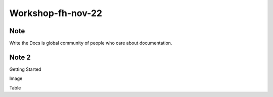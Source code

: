 Workshop-fh-nov-22
==================

Note
----
Write the Docs is global community of people who care about documentation.

Note 2
------
Getting Started

Image

Table
